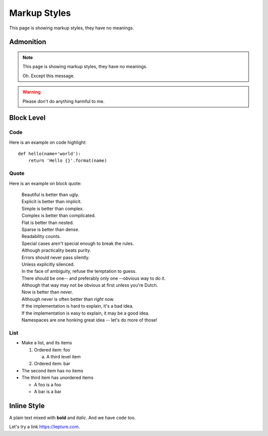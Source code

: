 Markup Styles
=============

This page is showing markup styles, they have no meanings.

Admonition
----------

.. note::
   This page is showing markup styles, they have no meanings.

   Oh. Except this message.

.. warning::
   Please don't do anything harmful to me.

.. deprecated:: 3.1
   Use :func:`spam` instead.

Block Level
-----------

Code
~~~~

Here is an example on code highlight::

    def hello(name='world'):
        return 'Hello {}'.format(name)

Quote
~~~~~

Here is an example on block quote:

    | Beautiful is better than ugly.
    | Explicit is better than implicit.
    | Simple is better than complex.
    | Complex is better than complicated.
    | Flat is better than nested.
    | Sparse is better than dense.
    | Readability counts.
    | Special cases aren't special enough to break the rules.
    | Although practicality beats purity.
    | Errors should never pass silently.
    | Unless explicitly silenced.
    | In the face of ambiguity, refuse the temptation to guess.
    | There should be one-- and preferably only one --obvious way to do it.
    | Although that way may not be obvious at first unless you're Dutch.
    | Now is better than never.
    | Although never is often better than *right* now.
    | If the implementation is hard to explain, it's a bad idea.
    | If the implementation is easy to explain, it may be a good idea.
    | Namespaces are one honking great idea -- let's do more of those!

List
~~~~

* Make a list, and its items

  1. Ordered item: foo

     a. A third level item

  2. Ordered item: bar

* The second item has no items
* The third item has unordered items

  * A foo is a foo
  * A bar is a bar

Inline Style
------------

A plain text mixed with **bold** and *italic*. And we have ``code`` too.

Let's try a link https://lepture.com.
